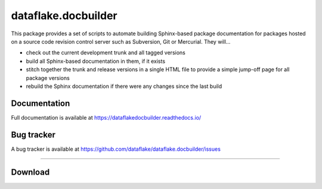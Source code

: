 ======================
 dataflake.docbuilder
======================
This package provides a set of scripts to automate building
Sphinx-based package documentation for packages hosted on a 
source code revision control server such as Subversion, 
Git or Mercurial. They will...

- check out the current development trunk and all tagged versions

- build all Sphinx-based documentation in them, if it exists

- stitch together the trunk and release versions in a single 
  HTML file to provide a simple jump-off page for all package 
  versions

- rebuild the Sphinx documentation if there were any changes 
  since the last build

Documentation
=============
Full documentation is available at 
https://dataflakedocbuilder.readthedocs.io/

Bug tracker
===========
A bug tracker is available at 
https://github.com/dataflake/dataflake.docbuilder/issues


------------------------------------------------------------

Download
========

